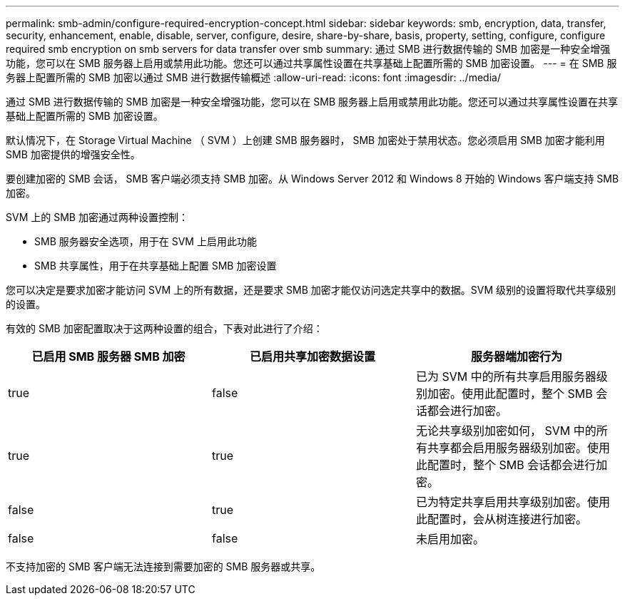 ---
permalink: smb-admin/configure-required-encryption-concept.html 
sidebar: sidebar 
keywords: smb, encryption, data, transfer, security, enhancement, enable, disable, server, configure, desire, share-by-share, basis, property, setting, configure, configure required smb encryption on smb servers for data transfer over smb 
summary: 通过 SMB 进行数据传输的 SMB 加密是一种安全增强功能，您可以在 SMB 服务器上启用或禁用此功能。您还可以通过共享属性设置在共享基础上配置所需的 SMB 加密设置。 
---
= 在 SMB 服务器上配置所需的 SMB 加密以通过 SMB 进行数据传输概述
:allow-uri-read: 
:icons: font
:imagesdir: ../media/


[role="lead"]
通过 SMB 进行数据传输的 SMB 加密是一种安全增强功能，您可以在 SMB 服务器上启用或禁用此功能。您还可以通过共享属性设置在共享基础上配置所需的 SMB 加密设置。

默认情况下，在 Storage Virtual Machine （ SVM ）上创建 SMB 服务器时， SMB 加密处于禁用状态。您必须启用 SMB 加密才能利用 SMB 加密提供的增强安全性。

要创建加密的 SMB 会话， SMB 客户端必须支持 SMB 加密。从 Windows Server 2012 和 Windows 8 开始的 Windows 客户端支持 SMB 加密。

SVM 上的 SMB 加密通过两种设置控制：

* SMB 服务器安全选项，用于在 SVM 上启用此功能
* SMB 共享属性，用于在共享基础上配置 SMB 加密设置


您可以决定是要求加密才能访问 SVM 上的所有数据，还是要求 SMB 加密才能仅访问选定共享中的数据。SVM 级别的设置将取代共享级别的设置。

有效的 SMB 加密配置取决于这两种设置的组合，下表对此进行了介绍：

|===
| 已启用 SMB 服务器 SMB 加密 | 已启用共享加密数据设置 | 服务器端加密行为 


 a| 
true
 a| 
false
 a| 
已为 SVM 中的所有共享启用服务器级别加密。使用此配置时，整个 SMB 会话都会进行加密。



 a| 
true
 a| 
true
 a| 
无论共享级别加密如何， SVM 中的所有共享都会启用服务器级别加密。使用此配置时，整个 SMB 会话都会进行加密。



 a| 
false
 a| 
true
 a| 
已为特定共享启用共享级别加密。使用此配置时，会从树连接进行加密。



 a| 
false
 a| 
false
 a| 
未启用加密。

|===
不支持加密的 SMB 客户端无法连接到需要加密的 SMB 服务器或共享。
